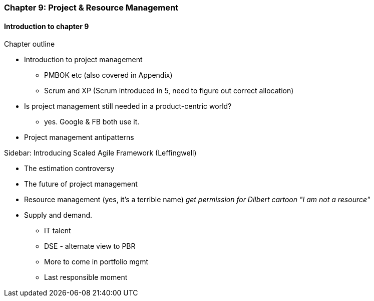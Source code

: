 === Chapter 9: Project & Resource Management

==== Introduction to chapter 9

Chapter outline

* Introduction to project management
 - PMBOK etc (also covered in Appendix)
 - Scrum and XP (Scrum introduced in 5, need to figure out correct allocation)

* Is project management still needed in a product-centric world?
 - yes. Google & FB both use it.

* Project management antipatterns

****
Sidebar: Introducing Scaled Agile Framework (Leffingwell)
****

* The estimation controversy

* The future of project management

* Resource management (yes, it's a terrible name)
  _get permission for Dilbert cartoon "I am not a resource"_

* Supply and demand.
  - IT talent
  - DSE - alternate view to PBR
  - More to come in portfolio mgmt
  - Last responsible moment
